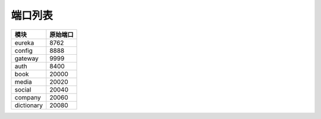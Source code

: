 端口列表
========

=============== ===============
      模块          原始端口
=============== ===============
    eureka           8762
--------------- ---------------
    config           8888
--------------- ---------------
    gateway          9999
--------------- ---------------
    auth             8400
--------------- ---------------
    book             20000
--------------- ---------------
    media            20020
--------------- ---------------
    social           20040
--------------- ---------------
    company          20060
--------------- ---------------
  dictionary         20080
=============== ===============